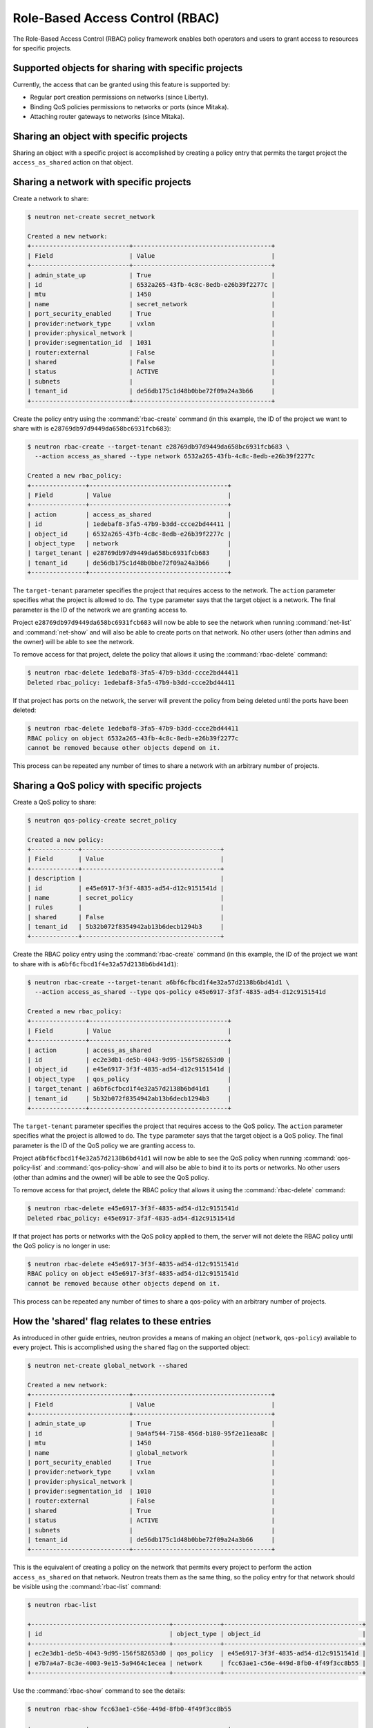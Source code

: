 ================================
Role-Based Access Control (RBAC)
================================

The Role-Based Access Control (RBAC) policy framework enables both operators
and users to grant access to resources for specific projects.


Supported objects for sharing with specific projects
~~~~~~~~~~~~~~~~~~~~~~~~~~~~~~~~~~~~~~~~~~~~~~~~~~~~

Currently, the access that can be granted using this feature
is supported by:

* Regular port creation permissions on networks (since Liberty).
* Binding QoS policies permissions to networks or ports (since Mitaka).
* Attaching router gateways to networks (since Mitaka).


Sharing an object with specific projects
~~~~~~~~~~~~~~~~~~~~~~~~~~~~~~~~~~~~~~~~

Sharing an object with a specific project is accomplished by creating
a policy entry that permits the target project the ``access_as_shared``
action on that object.


Sharing a network with specific projects
~~~~~~~~~~~~~~~~~~~~~~~~~~~~~~~~~~~~~~~~

Create a network to share:

.. code-block:: console

   $ neutron net-create secret_network

   Created a new network:
   +---------------------------+--------------------------------------+
   | Field                     | Value                                |
   +---------------------------+--------------------------------------+
   | admin_state_up            | True                                 |
   | id                        | 6532a265-43fb-4c8c-8edb-e26b39f2277c |
   | mtu                       | 1450                                 |
   | name                      | secret_network                       |
   | port_security_enabled     | True                                 |
   | provider:network_type     | vxlan                                |
   | provider:physical_network |                                      |
   | provider:segmentation_id  | 1031                                 |
   | router:external           | False                                |
   | shared                    | False                                |
   | status                    | ACTIVE                               |
   | subnets                   |                                      |
   | tenant_id                 | de56db175c1d48b0bbe72f09a24a3b66     |
   +---------------------------+--------------------------------------+

Create the policy entry using the :command:`rbac-create` command (in
this example, the ID of the project we want to share with is
``e28769db97d9449da658bc6931fcb683``):

.. code-block:: console

   $ neutron rbac-create --target-tenant e28769db97d9449da658bc6931fcb683 \
     --action access_as_shared --type network 6532a265-43fb-4c8c-8edb-e26b39f2277c

   Created a new rbac_policy:
   +---------------+--------------------------------------+
   | Field         | Value                                |
   +---------------+--------------------------------------+
   | action        | access_as_shared                     |
   | id            | 1edebaf8-3fa5-47b9-b3dd-ccce2bd44411 |
   | object_id     | 6532a265-43fb-4c8c-8edb-e26b39f2277c |
   | object_type   | network                              |
   | target_tenant | e28769db97d9449da658bc6931fcb683     |
   | tenant_id     | de56db175c1d48b0bbe72f09a24a3b66     |
   +---------------+--------------------------------------+

The ``target-tenant`` parameter specifies the project that requires
access to the network. The ``action`` parameter specifies what
the project is allowed to do. The ``type`` parameter says
that the target object is a network. The final parameter is the ID of
the network we are granting access to.

Project ``e28769db97d9449da658bc6931fcb683`` will now be able to see
the network when running :command:`net-list` and :command:`net-show`
and will also be able to create ports on that network. No other users
(other than admins and the owner) will be able to see the network.

To remove access for that project, delete the policy that allows
it using the :command:`rbac-delete` command:

.. code-block:: console

   $ neutron rbac-delete 1edebaf8-3fa5-47b9-b3dd-ccce2bd44411
   Deleted rbac_policy: 1edebaf8-3fa5-47b9-b3dd-ccce2bd44411

If that project has ports on the network, the server will prevent the
policy from being deleted until the ports have been deleted:

.. code-block:: console

   $ neutron rbac-delete 1edebaf8-3fa5-47b9-b3dd-ccce2bd44411
   RBAC policy on object 6532a265-43fb-4c8c-8edb-e26b39f2277c
   cannot be removed because other objects depend on it.

This process can be repeated any number of times to share a network
with an arbitrary number of projects.


Sharing a QoS policy with specific projects
~~~~~~~~~~~~~~~~~~~~~~~~~~~~~~~~~~~~~~~~~~~

Create a QoS policy to share:

.. code-block:: console

   $ neutron qos-policy-create secret_policy

   Created a new policy:
   +-------------+--------------------------------------+
   | Field       | Value                                |
   +-------------+--------------------------------------+
   | description |                                      |
   | id          | e45e6917-3f3f-4835-ad54-d12c9151541d |
   | name        | secret_policy                        |
   | rules       |                                      |
   | shared      | False                                |
   | tenant_id   | 5b32b072f8354942ab13b6decb1294b3     |
   +-------------+--------------------------------------+

Create the RBAC policy entry using the :command:`rbac-create` command (in
this example, the ID of the project we want to share with is
``a6bf6cfbcd1f4e32a57d2138b6bd41d1``):

.. code-block:: console

   $ neutron rbac-create --target-tenant a6bf6cfbcd1f4e32a57d2138b6bd41d1 \
     --action access_as_shared --type qos-policy e45e6917-3f3f-4835-ad54-d12c9151541d

   Created a new rbac_policy:
   +---------------+--------------------------------------+
   | Field         | Value                                |
   +---------------+--------------------------------------+
   | action        | access_as_shared                     |
   | id            | ec2e3db1-de5b-4043-9d95-156f582653d0 |
   | object_id     | e45e6917-3f3f-4835-ad54-d12c9151541d |
   | object_type   | qos_policy                           |
   | target_tenant | a6bf6cfbcd1f4e32a57d2138b6bd41d1     |
   | tenant_id     | 5b32b072f8354942ab13b6decb1294b3     |
   +---------------+--------------------------------------+

The ``target-tenant`` parameter specifies the project that requires
access to the QoS policy. The ``action`` parameter specifies what
the project is allowed to do. The ``type`` parameter says
that the target object is a QoS policy. The final parameter is the ID of
the QoS policy we are granting access to.

Project ``a6bf6cfbcd1f4e32a57d2138b6bd41d1`` will now be able to see
the QoS policy when running :command:`qos-policy-list` and :command:`qos-policy-show`
and will also be able to bind it to its ports or networks. No other users
(other than admins and the owner) will be able to see the QoS policy.

To remove access for that project, delete the RBAC policy that allows
it using the :command:`rbac-delete` command:

.. code-block:: console

   $ neutron rbac-delete e45e6917-3f3f-4835-ad54-d12c9151541d
   Deleted rbac_policy: e45e6917-3f3f-4835-ad54-d12c9151541d

If that project has ports or networks with the QoS policy applied to them,
the server will not delete the RBAC policy until
the QoS policy is no longer in use:

.. code-block:: console

   $ neutron rbac-delete e45e6917-3f3f-4835-ad54-d12c9151541d
   RBAC policy on object e45e6917-3f3f-4835-ad54-d12c9151541d
   cannot be removed because other objects depend on it.

This process can be repeated any number of times to share a qos-policy
with an arbitrary number of projects.


How the 'shared' flag relates to these entries
~~~~~~~~~~~~~~~~~~~~~~~~~~~~~~~~~~~~~~~~~~~~~~

As introduced in other guide entries, neutron provides a means of
making an object (``network``, ``qos-policy``) available to every project.
This is accomplished using the ``shared`` flag on the supported object:

.. code-block:: console

   $ neutron net-create global_network --shared

   Created a new network:
   +---------------------------+--------------------------------------+
   | Field                     | Value                                |
   +---------------------------+--------------------------------------+
   | admin_state_up            | True                                 |
   | id                        | 9a4af544-7158-456d-b180-95f2e11eaa8c |
   | mtu                       | 1450                                 |
   | name                      | global_network                       |
   | port_security_enabled     | True                                 |
   | provider:network_type     | vxlan                                |
   | provider:physical_network |                                      |
   | provider:segmentation_id  | 1010                                 |
   | router:external           | False                                |
   | shared                    | True                                 |
   | status                    | ACTIVE                               |
   | subnets                   |                                      |
   | tenant_id                 | de56db175c1d48b0bbe72f09a24a3b66     |
   +---------------------------+--------------------------------------+

This is the equivalent of creating a policy on the network that permits
every project to perform the action ``access_as_shared`` on that network.
Neutron treats them as the same thing, so the policy entry for that
network should be visible using the :command:`rbac-list` command:

.. code-block:: console

   $ neutron rbac-list

   +--------------------------------------+-------------+--------------------------------------+
   | id                                   | object_type | object_id                            |
   +--------------------------------------+-------------+--------------------------------------+
   | ec2e3db1-de5b-4043-9d95-156f582653d0 | qos_policy  | e45e6917-3f3f-4835-ad54-d12c9151541d |
   | e7b7a4a7-8c3e-4003-9e15-5a9464c1ecea | network     | fcc63ae1-c56e-449d-8fb0-4f49f3cc8b55 |
   +--------------------------------------+-------------+--------------------------------------+


Use the :command:`rbac-show` command to see the details:

.. code-block:: console

   $ neutron rbac-show fcc63ae1-c56e-449d-8fb0-4f49f3cc8b55

   +---------------+--------------------------------------+
   | Field         | Value                                |
   +---------------+--------------------------------------+
   | action        | access_as_shared                     |
   | id            | fcc63ae1-c56e-449d-8fb0-4f49f3cc8b55 |
   | object_id     | 9a4af544-7158-456d-b180-95f2e11eaa8c |
   | object_type   | network                              |
   | target_tenant | *                                    |
   | tenant_id     | de56db175c1d48b0bbe72f09a24a3b66     |
   +---------------+--------------------------------------+

The output shows that the entry allows the action ``access_as_shared``
on object ``9a4af544-7158-456d-b180-95f2e11eaa8c`` of type ``network``
to target_tenant ``*``, which is a wildcard that represents all projects.

Currently, the ``shared`` flag is just a mapping to the underlying
RBAC policies for a network. Setting the flag to ``True`` on a network
creates a wildcard RBAC entry. Setting it to ``False`` removes the
wildcard entry.

When you run :command:`net-list` or :command:`net-show`, the
``shared`` flag is calculated by the server based on the calling
project and the RBAC entries for each network. For QoS objects
use :command:`qos-policy-list` or :command:`qos-policy-show` respectively.
If there is a wildcard entry, the ``shared`` flag is always set to ``True``.
If there are only entries that share with specific projects, only
the projects the object is shared to will see the flag as ``True``
and the rest will see the flag as ``False``.


Allowing a network to be used as an external network
~~~~~~~~~~~~~~~~~~~~~~~~~~~~~~~~~~~~~~~~~~~~~~~~~~~~

To make a network available as an external network for specific projects
rather than all projects, use the ``access_as_external`` action.

#. Create a network that you want to be available as an external network:

   .. code-block:: console

      $ neutron net-create secret_external_network

      Created a new network:
      +---------------------------+--------------------------------------+
      | Field                     | Value                                |
      +---------------------------+--------------------------------------+
      | admin_state_up            | True                                 |
      | availability_zone_hints   |                                      |
      | availability_zones        |                                      |
      | created_at                | 2016-04-30T06:51:46                  |
      | description               |                                      |
      | id                        | f9e39715-f7da-4bca-a74d-fc3675321661 |
      | ipv4_address_scope        |                                      |
      | ipv6_address_scope        |                                      |
      | mtu                       | 1450                                 |
      | name                      | secret_external_network              |
      | port_security_enabled     | True                                 |
      | provider:network_type     | vxlan                                |
      | provider:physical_network |                                      |
      | provider:segmentation_id  | 1073                                 |
      | router:external           | False                                |
      | shared                    | False                                |
      | status                    | ACTIVE                               |
      | subnets                   |                                      |
      | tags                      |                                      |
      | tenant_id                 | dfe49b63660e494fbdbf6ad2ca2a810f     |
      | updated_at                | 2016-04-30T06:51:46                  |
      +---------------------------+--------------------------------------+

#. Create a policy entry using the :command:`rbac-create` command (in
   this example, the ID of the project we want to share with is
   ``e28769db97d9449da658bc6931fcb683``):

   .. code-block:: console

      $ neutron rbac-create --target-tenant e28769db97d9449da658bc6931fcb683 \
        --action access_as_external --type network f9e39715-f7da-4bca-a74d-fc3675321661

      Created a new rbac_policy:
      +---------------+--------------------------------------+
      | Field         | Value                                |
      +---------------+--------------------------------------+
      | action        | access_as_external                   |
      | id            | c26b3b05-5781-48a1-a36a-fb63072b5e56 |
      | object_id     | f9e39715-f7da-4bca-a74d-fc3675321661 |
      | object_type   | network                              |
      | target_tenant | e28769db97d9449da658bc6931fcb683     |
      | tenant_id     | dfe49b63660e494fbdbf6ad2ca2a810f     |
      +---------------+--------------------------------------+

The ``target-tenant`` parameter specifies the project that requires
access to the network. The ``action`` parameter specifies what
the project is allowed to do. The ``type`` parameter indicates
that the target object is a network. The final parameter is the ID of
the network we are granting external access to.

Now project ``e28769db97d9449da658bc6931fcb683`` is able to see
the network when running :command:`net-list` and :command:`net-show`
and can attach router gateway ports to that network. No other users
(other than admins and the owner) are able to see the network.

To remove access for that project, delete the policy that allows
it using the :command:`rbac-delete` command:

.. code-block:: console

   $ neutron rbac-delete c26b3b05-5781-48a1-a36a-fb63072b5e56
   Deleted rbac_policy: c26b3b05-5781-48a1-a36a-fb63072b5e56

If that project has router gateway ports attached to that network,
the server prevents the policy from being deleted until the
ports have been deleted:

.. code-block:: console

   $ neutron rbac-delete c26b3b05-5781-48a1-a36a-fb63072b5e56
   RBAC policy on object f9e39715-f7da-4bca-a74d-fc3675321661
   cannot be removed because other objects depend on it.

This process can be repeated any number of times to make a network
available as external to an arbitrary number of projects.

If a network is marked as external during creation, it now implicitly
creates a wildcard RBAC policy granting everyone access to preserve
previous behavior before this feature was added.

.. code-block:: console

   $ neutron net-create global_external_network --router:external

   Created a new network:
   +---------------------------+--------------------------------------+
   | Field                     | Value                                |
   +---------------------------+--------------------------------------+
   | admin_state_up            | True                                 |
   | availability_zone_hints   |                                      |
   | availability_zones        |                                      |
   | created_at                | 2016-04-30T07:00:57                  |
   | description               |                                      |
   | id                        | cb78991c-cdde-445b-a8ca-d819b9266756 |
   | ipv4_address_scope        |                                      |
   | ipv6_address_scope        |                                      |
   | is_default                | False                                |
   | mtu                       | 1450                                 |
   | name                      | global_external_network              |
   | port_security_enabled     | True                                 |
   | provider:network_type     | vxlan                                |
   | provider:physical_network |                                      |
   | provider:segmentation_id  | 1007                                 |
   | router:external           | True                                 |
   | shared                    | False                                |
   | status                    | ACTIVE                               |
   | subnets                   |                                      |
   | tags                      |                                      |
   | tenant_id                 | dfe49b63660e494fbdbf6ad2ca2a810f     |
   | updated_at                | 2016-04-30T07:00:57                  |
   +---------------------------+--------------------------------------+

In the output above the standard ``router:external`` attribute is
``True`` as expected. Now a wildcard policy is visible in the
RBAC policy listings:

.. code-block:: console

   $ neutron rbac-list --object_id=cb78991c-cdde-445b-a8ca-d819b9266756 \
     -c id -c target_tenant

   +--------------------------------------+---------------+
   | id                                   | target_tenant |
   +--------------------------------------+---------------+
   | 2b72fe2e-20cf-4856-af12-3ac0733604d8 | *             |
   +--------------------------------------+---------------+

You can modify or delete this policy with the same constraints
as any other RBAC ``access_as_external`` policy.


Preventing regular users from sharing objects with each other
~~~~~~~~~~~~~~~~~~~~~~~~~~~~~~~~~~~~~~~~~~~~~~~~~~~~~~~~~~~~~

The default ``policy.json`` file will not allow regular
users to share objects with every other project using a wildcard;
however, it will allow them to share objects with specific project
IDs.

If an operator wants to prevent normal users from doing this, the
``"create_rbac_policy":`` entry in ``policy.json`` can be adjusted
from ``""`` to ``"rule:admin_only"``.


Limitations
~~~~~~~~~~~

A non-admin user that shares a network with another project using this
feature will not be able to see or delete the ports created under the
other project. This is because the neutron database operations
automatically limit database queries to objects owned by the requesting
user's project unless that user is an admin or a service user.
This issue is being tracked by the following bug:
https://bugs.launchpad.net/neutron/+bug/1498790
